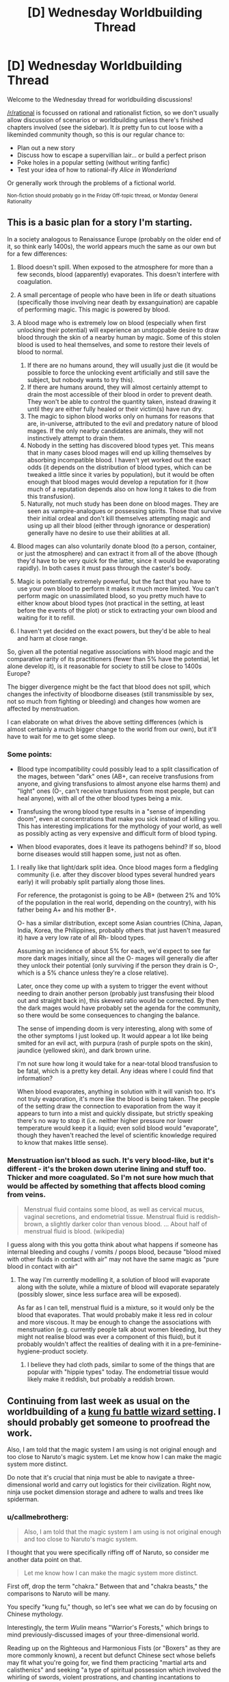 #+TITLE: [D] Wednesday Worldbuilding Thread

* [D] Wednesday Worldbuilding Thread
:PROPERTIES:
:Author: AutoModerator
:Score: 6
:DateUnix: 1485961481.0
:DateShort: 2017-Feb-01
:END:
Welcome to the Wednesday thread for worldbuilding discussions!

[[/r/rational]] is focussed on rational and rationalist fiction, so we don't usually allow discussion of scenarios or worldbuilding unless there's finished chapters involved (see the sidebar). It /is/ pretty fun to cut loose with a likeminded community though, so this is our regular chance to:

- Plan out a new story
- Discuss how to escape a supervillian lair... or build a perfect prison
- Poke holes in a popular setting (without writing fanfic)
- Test your idea of how to rational-ify /Alice in Wonderland/

Or generally work through the problems of a fictional world.

^{Non-fiction should probably go in the Friday Off-topic thread, or Monday General Rationality}


** This is a basic plan for a story I'm starting.

In a society analogous to Renaissance Europe (probably on the older end of it, so think early 1400s), the world appears much the same as our own but for a few differences:

1. Blood doesn't spill. When exposed to the atmosphere for more than a few seconds, blood (apparently) evaporates. This doesn't interfere with coagulation.
2. A small percentage of people who have been in life or death situations (specifically those involving near death by exsanguination) are capable of performing magic. This magic is powered by blood.
3. A blood mage who is extremely low on blood (especially when first unlocking their potential) will experience an unstoppable desire to draw blood through the skin of a nearby human by magic. Some of this stolen blood is used to heal themselves, and some to restore their levels of blood to normal.

   1. If there are no humans around, they will usually just die (it would be possible to force the unlocking event artificially and still save the subject, but nobody wants to try this).
   2. If there are humans around, they will almost certainly attempt to drain the most accessible of their blood in order to prevent death. They won't be able to control the quantity taken, instead drawing it until they are either fully healed or their victim(s) have run dry.
   3. The magic to siphon blood works only on humans for reasons that are, in-universe, attributed to the evil and predatory nature of blood mages. If the only nearby candidates are animals, they will not instinctively attempt to drain them.
   4. Nobody in the setting has discovered blood types yet. This means that in many cases blood mages will end up killing themselves by absorbing incompatible blood. I haven't yet worked out the exact odds (it depends on the distribution of blood types, which can be tweaked a little since it varies by population), but it would be often enough that blood mages would develop a reputation for it (how much of a reputation depends also on how long it takes to die from this transfusion).
   5. Naturally, not much study has been done on blood mages. They are seen as vampire-analogues or possessing spirits. Those that survive their initial ordeal and don't kill themselves attempting magic and using up all their blood (either through ignorance or desperation) generally have no desire to use their abilities at all.

4. Blood mages can also voluntarily donate blood (to a person, container, or just the atmosphere) and can extract it from all of the above (though they'd have to be very quick for the latter, since it would be evaporating rapidly). In both cases it must pass through the caster's body.
5. Magic is potentially extremely powerful, but the fact that you have to use your own blood to perform it makes it much more limited. You can't perform magic on unassimilated blood, so you pretty much have to either know about blood types (not practical in the setting, at least before the events of the plot) or stick to extracting your own blood and waiting for it to refill.
6. I haven't yet decided on the exact powers, but they'd be able to heal and harm at close range.

So, given all the potential negative associations with blood magic and the comparative rarity of its practitioners (fewer than 5% have the potential, let alone develop it), is it reasonable for society to still be close to 1400s Europe?

The bigger divergence might be the fact that blood does not spill, which changes the infectivity of bloodborne diseases (still transmissible by sex, not so much from fighting or bleeding) and changes how women are affected by menstruation.

I can elaborate on what drives the above setting differences (which is almost certainly a much bigger change to the world from our own), but it'll have to wait for me to get some sleep.
:PROPERTIES:
:Author: ZeroNihilist
:Score: 4
:DateUnix: 1485975106.0
:DateShort: 2017-Feb-01
:END:

*** Some points:

- Blood type incompatibility could possibly lead to a split classification of the mages, between "dark" ones (AB+, can receive transfusions from anyone, and giving transfusions to almost anyone else harms them) and "light" ones (O-, can't receive transfusions from most people, but can heal anyone), with all of the other blood types being a mix.

- Transfusing the wrong blood type results in a "sense of impending doom", even at concentrations that make you sick instead of killing you. This has interesting implications for the mythology of your world, as well as possibly acting as very expensive and difficult form of blood typing.

- When blood evaporates, does it leave its pathogens behind? If so, blood borne diseases would still happen some, just not as often.
:PROPERTIES:
:Author: ulyssessword
:Score: 7
:DateUnix: 1485977254.0
:DateShort: 2017-Feb-01
:END:

**** I really like that light/dark split idea. Once blood mages form a fledgling community (i.e. after they discover blood types several hundred years early) it will probably split partially along those lines.

For reference, the protagonist is going to be AB+ (between 2% and 10% of the population in the real world, depending on the country), with his father being A+ and his mother B+.

O- has a similar distribution, except some Asian countries (China, Japan, India, Korea, the Philippines, probably others that just haven't measured it) have a very low rate of all Rh- blood types.

Assuming an incidence of about 5% for each, we'd expect to see far more dark mages initially, since all the O- mages will generally die after they unlock their potential (only surviving if the person they drain is O-, which is a 5% chance unless they're a close relative).

Later, once they come up with a system to trigger the event without needing to drain another person (probably just transfusing their blood out and straight back in), this skewed ratio would be corrected. By then the dark mages would have probably set the agenda for the community, so there would be some consequences to changing the balance.

The sense of impending doom is very interesting, along with some of the other symptoms I just looked up. It would appear a lot like being smited for an evil act, with purpura (rash of purple spots on the skin), jaundice (yellowed skin), and dark brown urine.

I'm not sure how long it would take for a near-total blood transfusion to be fatal, which is a pretty key detail. Any ideas where I could find that information?

When blood evaporates, anything in solution with it will vanish too. It's not truly evaporation, it's more like the blood is being taken. The people of the setting draw the connection to evaporation from the way it appears to turn into a mist and quickly dissipate, but strictly speaking there's no way to stop it (i.e. neither higher pressure nor lower temperature would keep it a liquid; even solid blood would "evaporate", though they haven't reached the level of scientific knowledge required to know that makes little sense).
:PROPERTIES:
:Author: ZeroNihilist
:Score: 2
:DateUnix: 1486013704.0
:DateShort: 2017-Feb-02
:END:


*** Menstruation isn't blood as such. It's very blood-like, but it's different - it's the broken down uterine lining and stuff too. Thicker and more coagulated. So I'm not sure how much that would be affected by something that affects blood coming from veins.

#+begin_quote
  Menstrual fluid contains some blood, as well as cervical mucus, vaginal secretions, and endometrial tissue. Menstrual fluid is reddish-brown, a slightly darker color than venous blood. ... About half of menstrual fluid is blood. (wikipedia)
#+end_quote

I guess along with this you gotta think about what happens if someone has internal bleeding and coughs / vomits / poops blood, because "blood mixed with other fluids in contact with air" may not have the same magic as "pure blood in contact with air"
:PROPERTIES:
:Author: MagicWeasel
:Score: 2
:DateUnix: 1485992010.0
:DateShort: 2017-Feb-02
:END:

**** The way I'm currently modelling it, a solution of blood will evaporate along with the solute, while a mixture of blood will evaporate separately (possibly slower, since less surface area will be exposed).

As far as I can tell, menstrual fluid is a mixture, so it would only be the blood that evaporates. That would probably make it less red in colour and more viscous. It may be enough to change the associations with menstruation (e.g. currently people talk about women bleeding, but they might not realise blood was ever a component of this fluid), but it probably wouldn't affect the realities of dealing with it in a pre-feminine-hygiene-product society.
:PROPERTIES:
:Author: ZeroNihilist
:Score: 1
:DateUnix: 1486011265.0
:DateShort: 2017-Feb-02
:END:

***** I believe they had cloth pads, similar to some of the things that are popular with "hippie types" today. The endometrial tissue would likely make it reddish, but probably a reddish brown.
:PROPERTIES:
:Author: MagicWeasel
:Score: 2
:DateUnix: 1486019276.0
:DateShort: 2017-Feb-02
:END:


** Continuing from last week as usual on the worldbuilding of a [[https://www.gitbook.com/book/kiba/ninja_scout/details][kung fu battle wizard setting]]. I should probably get someone to proofread the work.

Also, I am told that the magic system I am using is not original enough and too close to Naruto's magic system. Let me know how I can make the magic system more distinct.

Do note that it's crucial that ninja must be able to navigate a three-dimensional world and carry out logistics for their civilization. Right now, ninja use pocket dimension storage and adhere to walls and trees like spiderman.
:PROPERTIES:
:Author: hackerkiba
:Score: 3
:DateUnix: 1485982412.0
:DateShort: 2017-Feb-02
:END:

*** u/callmebrotherg:
#+begin_quote
  Also, I am told that the magic system I am using is not original enough and too close to Naruto's magic system.
#+end_quote

I thought that you were specifically riffing off of Naruto, so consider me another data point on that.

#+begin_quote
  Let me know how I can make the magic system more distinct.
#+end_quote

First off, drop the term "chakra." Between that and "chakra beasts," the comparisons to Naruto will be many.

You specify "kung fu," though, so let's see what we can do by focusing on Chinese mythology.

Interestingly, the term /Wulin/ means "Warrior's Forests," which brings to mind previously-discussed images of your three-dimensional world.

Reading up on the Righteous and Harmonious Fists (or "Boxers" as they are more commonly known), a recent but defunct Chinese sect whose beliefs may fit what you're going for, we find them practicing "martial arts and calisthenics" and seeking "a type of spiritual possession which involved the whirling of swords, violent prostrations, and chanting incantations to deities."

Furthermore, they "believed that through training, diet, martial arts and prayer they could perform extraordinary feats."

Let's take the possession and set the exact nature of it aside. Whether it's spirits with personality, amnesiac ghosts who really do nothing at all but fuel your powers, or random magical energy, it needs to be invited into the body and channeled through movement: if you stop moving, then whatever effect you're aiming for will dissipate. This means that the best way to counter chakra users is to trap them suddenly. This is probably how large chakra beasts are dealt with. Also (especially if chakra users can heal themselves on the go) fights between chakra users will probably focus on immobilization techniques.

If incantations are required for a particular spell, then the incantation must be continuous.

Interestingly, Qi/Chi/Khi/Gi/Ki can be translated as "breath" and "energy /flow/", both terms that fit into this idea that magic users have to be moving in order to use their powers.

By the way, the Boxers had female counterparts, whose members were referred to as Red Lanterns, Blue Lanterns, and Black Lanterns depending on their age. "[Something] Lanterns" might be a good replacement term for "ninja."

Looking at other traditions:

- Feng Shui is about the placement and arrangement of things so as to balance qi. Maybe the placement and arrangement (and even color) of objects can direct the flow of qi, creating both low- and even zero-qi zones where qi use is impaired (another useful tactic against giant qi beasts, but primarily limited, I imagine, to when they invade cities or other places that you've had time to fortify) and high-qi zones where you can perform techniques that are otherwise impossible. In Feng Shui there is something called a /luopan/ or "compass, which detects the level and direction of qi flow.
- Qigong is the practice of "coordinated breathing, movement, and awareness [...] to cultivate and balance qi." It is also a form of medicine: Can qi become "corrupted"? If so, then even if qi can't heal people you might still need qi-medics who can keep people from being impaired or sickened by bad qi. Acupuncture might be part of this, with needles used to redirect the flow of qi. If so, then metal, wood, clay, or whatever the needles are made of might react to qi in other ways as well.
:PROPERTIES:
:Author: callmebrotherg
:Score: 3
:DateUnix: 1485992380.0
:DateShort: 2017-Feb-02
:END:


** Does anyone here know any immunologists/pathologists or is aware of someone who would be willing to help me craft a believable character working for the CDC or similar health organization which is studying diseases?

I have crafted a magical disease, and would like to go through some of the process a medical professional would use in categorizing and describing a new, virulent bacterium, and some of the methods they would use to study it.
:PROPERTIES:
:Author: Dwood15
:Score: 2
:DateUnix: 1485968024.0
:DateShort: 2017-Feb-01
:END:

*** I studied an introductory unit into epidemiology and one of the lectures was on outbreak investigation - how health professionals respond to and identify the cause of an outbreak. I suspect that's too early in the story though (before they identify it's an unknown disease). You may want to look into how they researched legionnaire's and HIV for inspiration.
:PROPERTIES:
:Author: MagicWeasel
:Score: 1
:DateUnix: 1485992092.0
:DateShort: 2017-Feb-02
:END:


** Working on a Choose Your Own Adventure series over on [[/r/makeyourchoice]] and I have a few things I am seeking advice with. As a general note, at the level of detail I am working at, it is almost like a really open ended single player pen and paper RPG, although the general format of CYOAs on [[/r/makeyourchoice]] encourages less text than RPG sourcebooks typically have, and the single player nature means you don't have to worry as much about mechanical balance, if someone wants to take over the world, let them, although, in the style of [[/r/rational]] I am sure trying to think in terms of other (NPC) people around the world also trying to leverage things.

So my main questions:

How do you strike a good balance between "flavor text"/"fluff" with mechanical descriptions of things "crunch"?

How do you communicate info about the setting, balancing between players that are trying to get every little advantage out of the choices, vs. players looking for a detailed and imaginative setting vs. players that are just casually playing through and don't want to deal with too many choices.

I am trying to work info about the setting into the choices and events and not just tell the players outright. For example, I have a pretty detailed magic system in mind, and I want to figure out how to give just enough detail that the players can work out/ imagine most of the results and implications of the magic system. Preferably enough so that most of the events in future episodes/missions will make sense. At minimum, enough do that the player's character and allies are neither underpowered or overpowered.

World building question: Recently in the modern world, magic egad come to exist. Magic use can be learned, although it is very difficult to teach anything beyond the basics, as it must be worked out and practiced/experimented with individually for each person. It takes a large time investment (several hours a day for several weeks or months ) just to get really minor results (limited astral projection, conjuring enough fire to light a candle, boosting intuition or charisma, creating a jinx to trip someone, etc.). At the high end, it might allow stuff like indefinite life extension for the magic user, personal pocket dimensions, conjuring matter from nothing, although each of these type of things would take, let's say, around ten thousand hours of practice, research, and the experimentation. Magic also has some risks associated with the high end stuff: getting lost in the astral plane and never returning to your body, damaging your nervous system or blood vessels from the inside out, etc. Also, for various metaphysical reasons, it is really hard to use magic to permanently effect things on a large scale in the real world (for example, an extremely well practiced, high-end magic user can carve out their own pocket dimension and micromanage the weather in it, but they can't fix global warming in the "real" world.) So, if magic like this appeared in the modern world, how many people would invest time into learning magic? (Before you say everyone, think of all the people that don't exercise properly, or have poor diets, or don't educate themselves, or are religious fundamentalists). What kinds of laws would emerge in the first several years of magic like this becoming possible? How would various governments react? Etc... For reasons specific to this CYOA series, I don't need brainstorming past the first 4-5 years after the emergence of magic(partly for spoiler reasons and mostly because I can leave it up to the players imagination)
:PROPERTIES:
:Author: scruiser
:Score: 2
:DateUnix: 1485981983.0
:DateShort: 2017-Feb-02
:END:

*** Can you learn time dilation, meaning that you have more time to learn magic per real second? If you spend all your time learning this, how quickly does this escalate?
:PROPERTIES:
:Author: Gurkenglas
:Score: 2
:DateUnix: 1485987108.0
:DateShort: 2017-Feb-02
:END:

**** Someone who got just the right powers due to another event in the setting might be able to dilate time by a factor of 2.5 and never need to sleep. These powers would tie up a portion of their magical capacity permanently however.

Otherwise... time dilation is one of those really high end things that would take thousands of hours to figure out. Being in a time dilated zone would mess with the connection with the astral plane in a way that would make many types of spells and make exploring the astral plane more dangerous.

So in terms of magical FOOM/singularity... maybe someone could try, but only after investing a huge amount of time into magic first.
:PROPERTIES:
:Author: scruiser
:Score: 1
:DateUnix: 1485987764.0
:DateShort: 2017-Feb-02
:END:


** Finally making consistent, daily progress on my book. That does however mean that I've had to tackle an aspect of my worldbuilding I'm not very confident in.

When the main characters, who are mostly used to 17th century tech, explore the creepy old Hogwarts/Moria ruins of doom they run into a very simple computer. With the power of magic the computer can store holograms and voice recordings of the people who made it, but it's still basically just a Flow chart of Yes/No questions and a media archive less sophisticated than an mp3-player. I've tried to make their reactions to the thing realistic, and will continue to do so as they explore the +1940s science+ Ancient Lost Knowledge contained within it, but I'm definitely going to have to listen to the opinions of anyone I can get to read the first draft when it's done. Having your characters faced with something they have no reference points for is hard.
:PROPERTIES:
:Author: Rhamni
:Score: 2
:DateUnix: 1486049272.0
:DateShort: 2017-Feb-02
:END:

*** Congrats on making consistent progress! It's hard and you should be proud of yourself!

Are there any specific questions you'd like to ask? Your post and concept is interesting but it doesn't look like you have a specific question.

The thing I'm working on has a character meeting a vampire and he comes up with a bunch of theories - some quite implausible - for what the reason for his odd behaviour could be, because no matter how implausible the theory is, it's still more likely than "this guy is a vampire". I think that's what you'd need to do, get the people to use the stuff that's in their reference pane to justify the actions of the computer.

I think of Jumanji for this: when the pieces clip onto the board seemingly on their own, the characters in the '70s say "must be magnets"; the characters in the '90s say "must be microchips". If they live in a world where they see magic all the time, they're probably just going to assume it's enchanted in some way. If they live in our normal 17th century tech, they're probably going to relate it to mirrors/telescopes(?? I don't know exactly what tech level was at 17th century but for the purposes of my example let's go with that), or if they're in a theocracy, god/spirits/etc, lost magic artefact, etc. But probably they'd assume that it's a wizard of oz type contraption, with the hologram people in hearing range of them to answer questions, and appearing due to an "ingenious system of lenses and mirrors".
:PROPERTIES:
:Author: MagicWeasel
:Score: 2
:DateUnix: 1486088971.0
:DateShort: 2017-Feb-03
:END:
